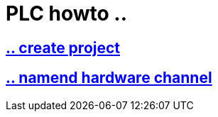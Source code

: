 = PLC howto ..

== https://github.com/bachmann-m200/howto/blob/master/plc/create_project/README.adoc[.. create project]

== https://github.com/bachmann-m200/howto/blob/master/plc/channel_configuration/README.adoc[.. namend hardware channel]





